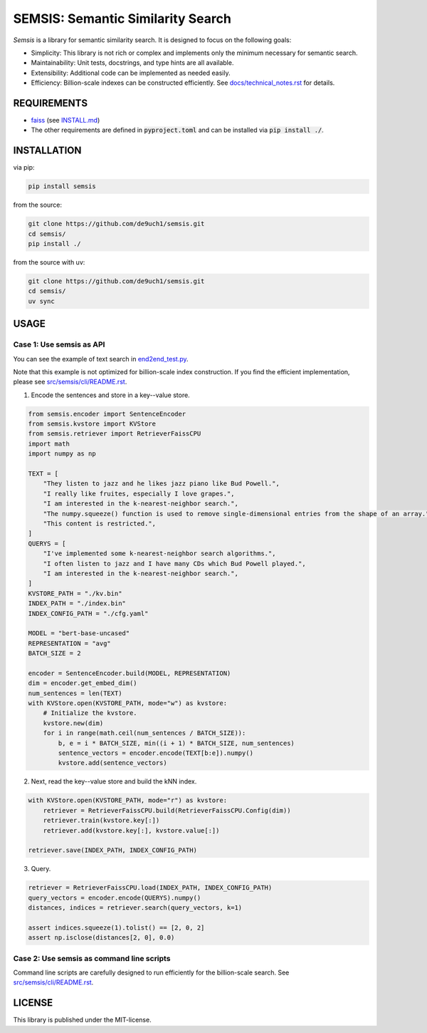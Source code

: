 SEMSIS: Semantic Similarity Search
##################################

|PyPI version| |PyPI license| |CI|

.. |PyPI version| image:: https://img.shields.io/pypi/v/semsis.svg
   :target: https://pypi.python.org/pypi/semsis
.. |PyPI license| image:: https://img.shields.io/pypi/l/semsis.svg
   :target: https://pypi.python.org/pypi/semsis
.. |CI| image:: https://github.com/de9uch1/semsis/actions/workflows/ci.yaml/badge.svg
   :target: https://github.com/de9uch1/semsis

*Semsis* is a library for semantic similarity search.
It is designed to focus on the following goals:

- Simplicity: This library is not rich or complex and implements only the minimum necessary for semantic search.
- Maintainability: Unit tests, docstrings, and type hints are all available.
- Extensibility: Additional code can be implemented as needed easily.
- Efficiency: Billion-scale indexes can be constructed efficiently. See `docs/technical_notes.rst <./docs/technical_notes.rst>`_ for details.


REQUIREMENTS
============

- `faiss <https://github.com/facebookresearch/faiss>`_ (see `INSTALL.md <https://github.com/facebookresearch/faiss/blob/main/INSTALL.md>`_)
- The other requirements are defined in :code:`pyproject.toml` and can be installed via :code:`pip install ./`.

INSTALLATION
============

via pip:

.. code:: bash

    pip install semsis

from the source:

.. code:: bash

    git clone https://github.com/de9uch1/semsis.git
    cd semsis/
    pip install ./

from the source with uv:

.. code:: bash

    git clone https://github.com/de9uch1/semsis.git
    cd semsis/
    uv sync

USAGE
=====

Case 1: Use semsis as API
-------------------------

You can see the example of text search in `end2end_test.py <./tests/end2end_test.py>`_.

Note that this example is not optimized for billion-scale index construction.
If you find the efficient implementation, please see `src/semsis/cli/README.rst <./src/semsis/cli/README.rst>`_.

1. Encode the sentences and store in a key--value store.

.. code:: python

    from semsis.encoder import SentenceEncoder
    from semsis.kvstore import KVStore
    from semsis.retriever import RetrieverFaissCPU
    import math
    import numpy as np

    TEXT = [
        "They listen to jazz and he likes jazz piano like Bud Powell.",
        "I really like fruites, especially I love grapes.",
        "I am interested in the k-nearest-neighbor search.",
        "The numpy.squeeze() function is used to remove single-dimensional entries from the shape of an array.",
        "This content is restricted.",
    ]
    QUERYS = [
        "I've implemented some k-nearest-neighbor search algorithms.",
        "I often listen to jazz and I have many CDs which Bud Powell played.",
        "I am interested in the k-nearest-neighbor search.",
    ]
    KVSTORE_PATH = "./kv.bin"
    INDEX_PATH = "./index.bin"
    INDEX_CONFIG_PATH = "./cfg.yaml"

    MODEL = "bert-base-uncased"
    REPRESENTATION = "avg"
    BATCH_SIZE = 2

    encoder = SentenceEncoder.build(MODEL, REPRESENTATION)
    dim = encoder.get_embed_dim()
    num_sentences = len(TEXT)
    with KVStore.open(KVSTORE_PATH, mode="w") as kvstore:
        # Initialize the kvstore.
        kvstore.new(dim)
        for i in range(math.ceil(num_sentences / BATCH_SIZE)):
            b, e = i * BATCH_SIZE, min((i + 1) * BATCH_SIZE, num_sentences)
            sentence_vectors = encoder.encode(TEXT[b:e]).numpy()
            kvstore.add(sentence_vectors)

2. Next, read the key--value store and build the kNN index.

.. code:: python

    with KVStore.open(KVSTORE_PATH, mode="r") as kvstore:
        retriever = RetrieverFaissCPU.build(RetrieverFaissCPU.Config(dim))
        retriever.train(kvstore.key[:])
        retriever.add(kvstore.key[:], kvstore.value[:])

    retriever.save(INDEX_PATH, INDEX_CONFIG_PATH)

3. Query.

.. code:: python

    retriever = RetrieverFaissCPU.load(INDEX_PATH, INDEX_CONFIG_PATH)
    query_vectors = encoder.encode(QUERYS).numpy()
    distances, indices = retriever.search(query_vectors, k=1)

    assert indices.squeeze(1).tolist() == [2, 0, 2]
    assert np.isclose(distances[2, 0], 0.0)


Case 2: Use semsis as command line scripts
------------------------------------------

Command line scripts are carefully designed to run efficiently for the billion-scale search.
See `src/semsis/cli/README.rst <./src/semsis/cli/README.rst>`_.


LICENSE
=======
This library is published under the MIT-license.
